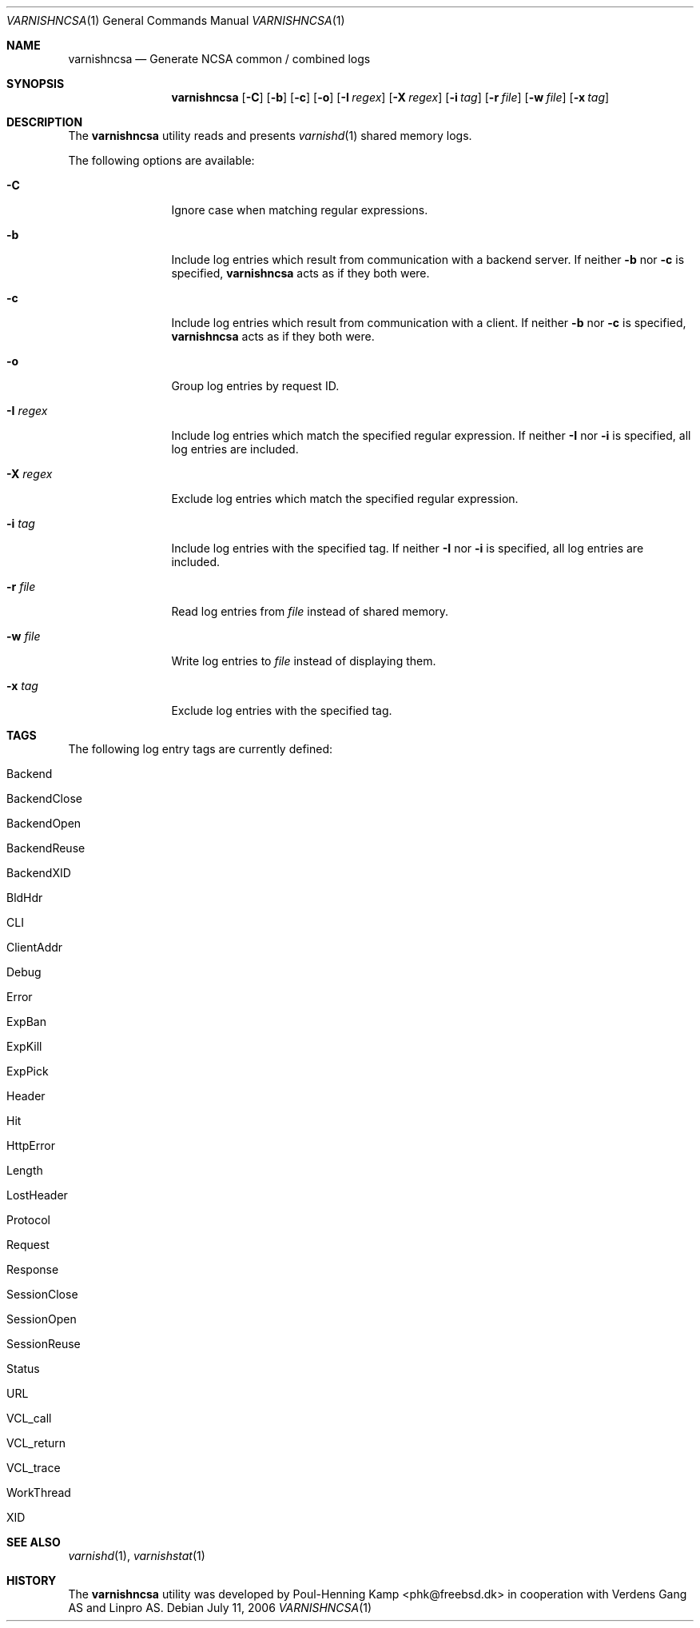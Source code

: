 .\"
.\" $Id$
.\"
.Dd July 11, 2006
.Dt VARNISHNCSA 1
.Os
.Sh NAME
.Nm varnishncsa
.Nd Generate NCSA common / combined logs
.Sh SYNOPSIS
.Nm
.Op Fl C
.Op Fl b
.Op Fl c
.Op Fl o
.Op Fl I Ar regex
.Op Fl X Ar regex
.Op Fl i Ar tag
.Op Fl r Ar file
.Op Fl w Ar file
.Op Fl x Ar tag
.Sh DESCRIPTION
The
.Nm
utility reads and presents
.Xr varnishd 1
shared memory logs.
.Pp
The following options are available:
.Bl -tag -width Fl
.It Fl C
Ignore case when matching regular expressions.
.It Fl b
Include log entries which result from communication with a backend
server.
If neither
.Fl b
nor
.Fl c
is specified,
.Nm
acts as if they both were.
.It Fl c
Include log entries which result from communication with a client.
If neither
.Fl b
nor
.Fl c
is specified,
.Nm
acts as if they both were.
.It Fl o
Group log entries by request ID.
.It Fl I Ar regex
Include log entries which match the specified regular expression.
If neither
.Fl I
nor
.Fl i
is specified, all log entries are included.
.It Fl X Ar regex
Exclude log entries which match the specified regular expression.
.It Fl i Ar tag
Include log entries with the specified tag.
If neither
.Fl I
nor
.Fl i
is specified, all log entries are included.
.It Fl r Ar file
Read log entries from
.Ar file
instead of shared memory.
.It Fl w Ar file
Write log entries to
.Ar file
instead of displaying them.
.It Fl x Ar tag
Exclude log entries with the specified tag.
.El
.Sh TAGS
The following log entry tags are currently defined:
.\" keep in sync with include/shmlog_tags.h
.\" XXX add descriptions
.Bl -tag -width 16
.It Dv Backend
.It Dv BackendClose
.It Dv BackendOpen
.It Dv BackendReuse
.It Dv BackendXID
.It Dv BldHdr
.It Dv CLI
.It Dv ClientAddr
.It Dv Debug
.It Dv Error
.It Dv ExpBan
.It Dv ExpKill
.It Dv ExpPick
.It Dv Header
.It Dv Hit
.It Dv HttpError
.It Dv Length
.It Dv LostHeader
.It Dv Protocol
.It Dv Request
.It Dv Response
.It Dv SessionClose
.It Dv SessionOpen
.It Dv SessionReuse
.It Dv Status
.It Dv URL
.It Dv VCL_call
.It Dv VCL_return
.It Dv VCL_trace
.It Dv WorkThread
.It Dv XID
.El
.Sh SEE ALSO
.Xr varnishd 1 ,
.Xr varnishstat 1
.Sh HISTORY
The
.Nm
utility was developed by
.An Poul-Henning Kamp Aq phk@freebsd.dk
in cooperation with Verdens Gang AS and Linpro AS.
